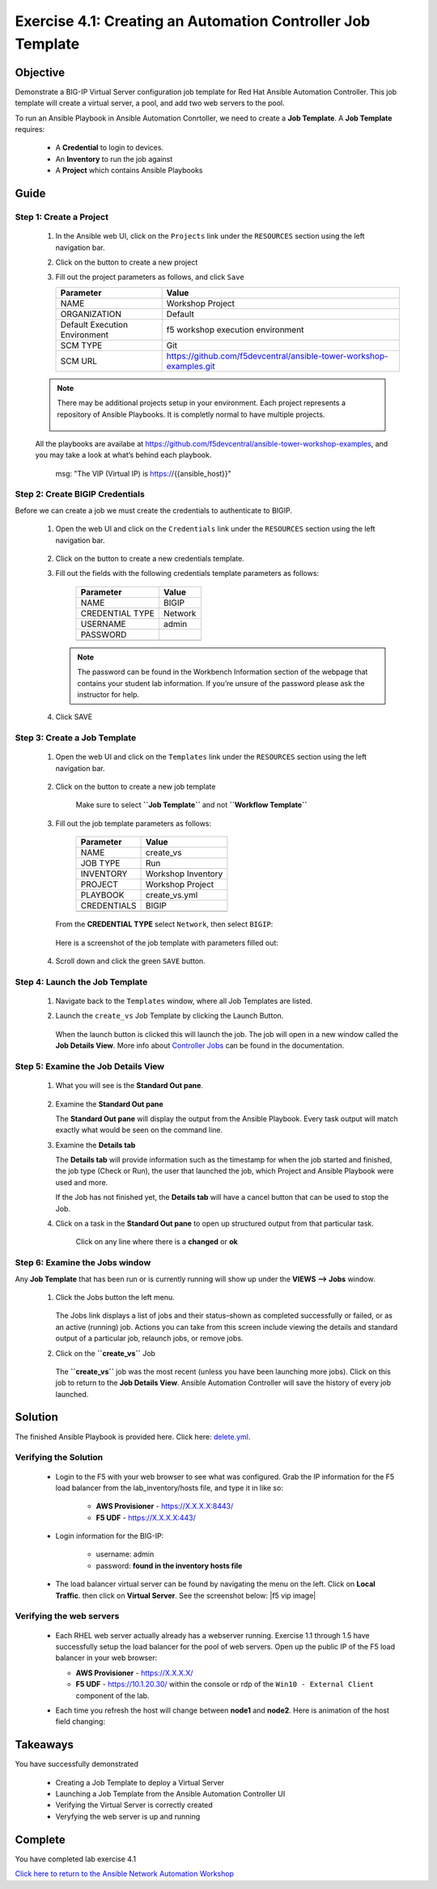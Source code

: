Exercise 4.1: Creating an Automation Controller Job Template
============================================================



Objective
*********

Demonstrate a BIG-IP Virtual Server configuration job template for Red Hat Ansible Automation Controller. This job template will create a virtual server, a pool, and add two web servers to the pool.

To run an Ansible Playbook in Ansible Automation Conrtoller, we need to create a **Job Template**. A **Job Template** requires:

   -  A **Credential** to login to devices.
   -  An **Inventory** to run the job against
   -  A **Project** which contains Ansible Playbooks

Guide
*****

Step 1: Create a Project
------------------------

   1. In the Ansible web UI, click on the ``Projects`` link under the ``RESOURCES`` section using the left navigation bar.

   2. Click on the |templates link| button to create a new project

   3. Fill out the project parameters as follows, and click ``Save``

      +-----------------------------------+--------------------------------------------------------------------+
      | Parameter                         | Value                                                              |
      +===================================+====================================================================+
      | NAME                              | Workshop Project                                                   |
      +-----------------------------------+--------------------------------------------------------------------+
      | ORGANIZATION                      | Default                                                            |
      +-----------------------------------+--------------------------------------------------------------------+
      | Default Execution Environment     | f5 workshop execution environment                                  |
      +-----------------------------------+--------------------------------------------------------------------+
      | SCM TYPE                          | Git                                                                |
      +-----------------------------------+--------------------------------------------------------------------+
      | SCM URL                           | https://github.com/f5devcentral/ansible-tower-workshop-examples.git|
      +-----------------------------------+--------------------------------------------------------------------+


   .. note:: 
      
      There may be additional projects setup in your environment.  Each project represents a repository of Ansible Playbooks. It is completly normal to have multiple projects.

      .. figure:: ../images/41-images/workshop_project.png
         :alt: workshop_project link

   All the playbooks are availabe at https://github.com/f5devcentral/ansible-tower-workshop-examples, and you may take a look at what’s behind each playbook.

               msg: "The VIP (Virtual IP) is https://{{ansible_host}}"

Step 2: Create BIGIP Credentials
--------------------------------

Before we can create a job we must create the credentials to authenticate to BIGIP.

   1. Open the web UI and click on the ``Credentials`` link under the ``RESOURCES`` section using the left navigation bar.

         .. figure:: ../images/41-images/credentials.png
            :alt: credentials link

   2. Click on the |templates link| button to create a new credentials template.

   3. Fill out the fields with the following credentials template parameters as follows:

         =============== =======
         Parameter       Value
         =============== =======
         NAME            BIGIP
         CREDENTIAL TYPE Network
         USERNAME        admin
         PASSWORD        
         \               
         =============== =======

      .. note:: 
         
         The password can be found in the Workbench Information section of the webpage that contains your student lab information. If you’re unsure of the password please ask the instructor for help.

   4. Click SAVE

Step 3: Create a Job Template
-----------------------------

   1. Open the web UI and click on the ``Templates`` link under the ``RESOURCES`` section using the left navigation bar.

         .. figure:: ../images/41-images/templates.png
            :alt: templates link

   2. Click on the |templates link| button to create a new job template

         Make sure to select **``Job Template``** and not **``Workflow Template``**

   3. Fill out the job template parameters as follows:

         =========== ==================
         Parameter   Value
         =========== ==================
         NAME        create_vs
         JOB TYPE    Run
         INVENTORY   Workshop Inventory
         PROJECT     Workshop Project
         PLAYBOOK    create_vs.yml
         CREDENTIALS BIGIP
         \           
         =========== ==================

      From the **CREDENTIAL TYPE** select ``Network``, then select ``BIGIP``:

         .. figure:: ../images/41-images/network.png
            :alt: network credential

      Here is a screenshot of the job template with parameters filled out:

         .. figure:: ../images/41-images/create_vs.png
            :alt: create_vs job template

   4. Scroll down and click the green ``SAVE`` button.

Step 4: Launch the Job Template
-------------------------------

   1. Navigate back to the ``Templates`` window, where all Job Templates are listed.

   2. Launch the ``create_vs`` Job Template by clicking the Launch Button.

         .. figure:: ../images/41-images/rocket.png
            :alt: rocket button

      When the launch button is clicked this will launch the job. The job will open in a new window called the **Job Details View**. More info about `Controller Jobs <https://docs.ansible.com/automation-controller/latest/html/userguide/jobs.html>`__ can be found in the documentation.

Step 5: Examine the Job Details View
------------------------------------

   1. What you will see is the **Standard Out pane**.

      .. figure:: ../images/41-images/job_create_vs.png
         :alt: job details view


   2. Examine the **Standard Out pane**

      The **Standard Out pane** will display the output from the Ansible Playbook. Every task output will match exactly what would be seen on the command line.

   3. Examine the **Details tab**

      The **Details tab** will provide information such as the timestamp for when the job started and finished, the job type (Check or Run), the user that launched the job, which Project and Ansible Playbook were used and more.

      If the Job has not finished yet, the **Details tab** will have a cancel button |cancel button| that can be used to stop the Job.

   4. Click on a task in the **Standard Out pane** to open up structured output from that particular task.

         Click on any line where there is a **changed** or **ok**

         .. figure:: ../images/41-images/task_details.png
            :alt: task details window

Step 6: Examine the Jobs window
-------------------------------

Any **Job Template** that has been run or is currently running will show up under the **VIEWS –> Jobs** window.

   1. Click the Jobs button the left menu.

         .. figure:: ../images/41-images/jobs.png
            :alt: jobs button

      The Jobs link displays a list of jobs and their status–shown as completed successfully or failed, or as an active (running) job. Actions you can take from this screen include viewing the details and standard output of a particular job, relaunch jobs, or remove jobs.

   2. Click on the **``create_vs``** Job

         .. figure:: ../images/41-images/jobslink.png
            :alt: jobs link

      The **``create_vs``** job was the most recent (unless you have been launching more jobs). Click on this job to return to the **Job Details View**. Ansible Automation Controller will save the history of every job launched.

Solution
********

The finished Ansible Playbook is provided here. Click here: `delete.yml <https://github.com/network-automation/linklight/blob/master/exercises/ansible_f5/3.2-as3-delete/delete.yml>`__.

Verifying the Solution
----------------------

   - Login to the F5 with your web browser to see what was configured. Grab the IP information for the F5 load balancer from the lab_inventory/hosts file, and type it in like so: 

      * **AWS Provisioner** - https://X.X.X.X:8443/
      * **F5 UDF** - https://X.X.X.X:443/

   - Login information for the BIG-IP:

      * username: admin 
      * password: **found in the inventory hosts file**

   - The load balancer virtual server can be found by navigating the menu on the left. Click on **Local Traffic**. then click on **Virtual Server**. See the screenshot below: |f5 vip image|

Verifying the web servers
-------------------------

   - Each RHEL web server actually already has a webserver running. Exercise 1.1 through 1.5 have successfully setup the load balancer for the pool of web servers. Open up the public IP of the F5 load balancer in your web browser:

     * **AWS Provisioner** - https://X.X.X.X/ 
     * **F5 UDF** - https://10.1.20.30/ within the console or rdp of the ``Win10 - External Client`` component of the lab.

   - Each time you refresh the host will change between **node1** and **node2**. Here is animation of the host field changing: 
   
      .. figure:: ../images/41-images/vip.png
         :alt: vip link

Takeaways
*********

You have successfully demonstrated 

   - Creating a Job Template to deploy a Virtual Server 
   - Launching a Job Template from the Ansible Automation Controller UI 
   - Verifying the Virtual Server is correctly created 
   - Veryfying the web server is up and running

Complete
********

You have completed lab exercise 4.1

`Click here to return to the Ansible Network Automation Workshop <../README.md>`__

.. |templates link| image:: ../images/41-images/add.png
.. |cancel button| image:: ../images/41-images/cancel.png
.. |node1 link| image:: ../images/41-images/node1.png
.. |node2 link| image:: ../images/41-images/node2.png
